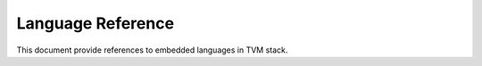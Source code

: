 Language Reference
==================
This document provide references to
embedded languages in TVM stack.
